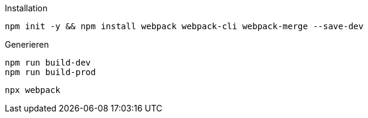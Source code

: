 .Installation
----
npm init -y && npm install webpack webpack-cli webpack-merge --save-dev
----

.Generieren
----
npm run build-dev
npm run build-prod
----

----
npx webpack
----
